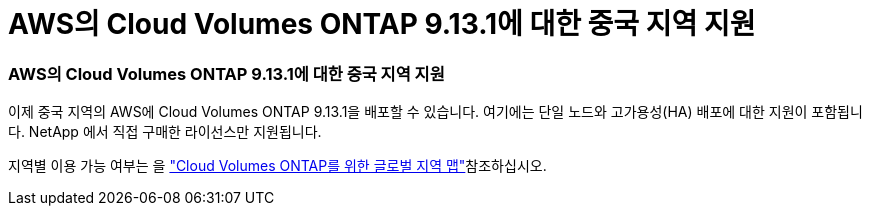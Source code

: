 = AWS의 Cloud Volumes ONTAP 9.13.1에 대한 중국 지역 지원
:allow-uri-read: 




=== AWS의 Cloud Volumes ONTAP 9.13.1에 대한 중국 지역 지원

이제 중국 지역의 AWS에 Cloud Volumes ONTAP 9.13.1을 배포할 수 있습니다.  여기에는 단일 노드와 고가용성(HA) 배포에 대한 지원이 포함됩니다.  NetApp 에서 직접 구매한 라이선스만 지원됩니다.

지역별 이용 가능 여부는 을 https://bluexp.netapp.com/cloud-volumes-global-regions["Cloud Volumes ONTAP를 위한 글로벌 지역 맵"^]참조하십시오.
